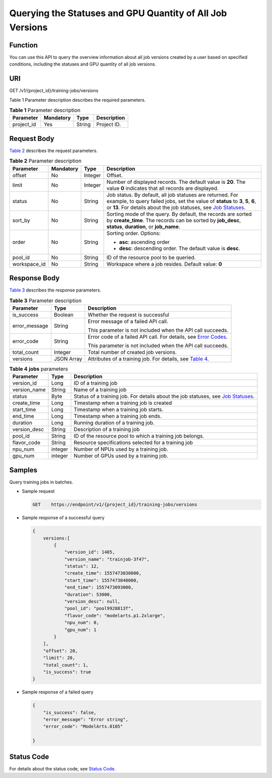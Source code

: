 Querying the Statuses and GPU Quantity of All Job Versions
==========================================================

Function
--------

You can use this API to query the overview information about all job versions created by a user based on specified conditions, including the statuses and GPU quantity of all job versions.

URI
---

GET /v1/{project_id}/training-jobs/versions

Table 1 Parameter description describes the required parameters. 

.. _ENUSTOPIC0000001147936839enustopic0195926038table16518993181628:

.. table:: **Table 1** Parameter description

   ========== ========= ====== ===========
   Parameter  Mandatory Type   Description
   ========== ========= ====== ===========
   project_id Yes       String Project ID.
   ========== ========= ====== ===========

Request Body
------------

`Table 2 <#enustopic0000001147936839enustopic0195926038table125324323545>`__ describes the request parameters.



.. _ENUSTOPIC0000001147936839enustopic0195926038table125324323545:

.. table:: **Table 2** Parameter description

   +-----------------+-----------------+-----------------+----------------------------------------------------------------------------------------------------------------------------------------------------------------------------------------------------------------------------------------------------------------------------------+
   | Parameter       | Mandatory       | Type            | Description                                                                                                                                                                                                                                                                      |
   +=================+=================+=================+==================================================================================================================================================================================================================================================================================+
   | offset          | No              | Integer         | Offset.                                                                                                                                                                                                                                                                          |
   +-----------------+-----------------+-----------------+----------------------------------------------------------------------------------------------------------------------------------------------------------------------------------------------------------------------------------------------------------------------------------+
   | limit           | No              | Integer         | Number of displayed records. The default value is **20**. The value **0** indicates that all records are displayed.                                                                                                                                                              |
   +-----------------+-----------------+-----------------+----------------------------------------------------------------------------------------------------------------------------------------------------------------------------------------------------------------------------------------------------------------------------------+
   | status          | No              | String          | Job status. By default, all job statuses are returned. For example, to query failed jobs, set the value of **status** to **3**, **5**, **6**, or **13**. For details about the job statuses, see `Job Statuses <../../training_management/job_statuses.html#modelarts030074>`__. |
   +-----------------+-----------------+-----------------+----------------------------------------------------------------------------------------------------------------------------------------------------------------------------------------------------------------------------------------------------------------------------------+
   | sort_by         | No              | String          | Sorting mode of the query. By default, the records are sorted by **create_time**. The records can be sorted by **job_desc**, **status**, **duration**, or **job_name**.                                                                                                          |
   +-----------------+-----------------+-----------------+----------------------------------------------------------------------------------------------------------------------------------------------------------------------------------------------------------------------------------------------------------------------------------+
   | order           | No              | String          | Sorting order. Options:                                                                                                                                                                                                                                                          |
   |                 |                 |                 |                                                                                                                                                                                                                                                                                  |
   |                 |                 |                 | -  **asc**: ascending order                                                                                                                                                                                                                                                      |
   |                 |                 |                 | -  **desc**: descending order. The default value is **desc**.                                                                                                                                                                                                                    |
   +-----------------+-----------------+-----------------+----------------------------------------------------------------------------------------------------------------------------------------------------------------------------------------------------------------------------------------------------------------------------------+
   | pool_id         | No              | String          | ID of the resource pool to be queried.                                                                                                                                                                                                                                           |
   +-----------------+-----------------+-----------------+----------------------------------------------------------------------------------------------------------------------------------------------------------------------------------------------------------------------------------------------------------------------------------+
   | workspace_id    | No              | String          | Workspace where a job resides. Default value: **0**                                                                                                                                                                                                                              |
   +-----------------+-----------------+-----------------+----------------------------------------------------------------------------------------------------------------------------------------------------------------------------------------------------------------------------------------------------------------------------------+

Response Body
-------------

`Table 3 <#enustopic0000001147936839enustopic0195926038table31621671103510>`__ describes the response parameters. 

.. _ENUSTOPIC0000001147936839enustopic0195926038table31621671103510:

.. table:: **Table 3** Parameter description

   +-----------------------+-----------------------+-------------------------------------------------------------------------------------------------------------------------------+
   | Parameter             | Type                  | Description                                                                                                                   |
   +=======================+=======================+===============================================================================================================================+
   | is_success            | Boolean               | Whether the request is successful                                                                                             |
   +-----------------------+-----------------------+-------------------------------------------------------------------------------------------------------------------------------+
   | error_message         | String                | Error message of a failed API call.                                                                                           |
   |                       |                       |                                                                                                                               |
   |                       |                       | This parameter is not included when the API call succeeds.                                                                    |
   +-----------------------+-----------------------+-------------------------------------------------------------------------------------------------------------------------------+
   | error_code            | String                | Error code of a failed API call. For details, see `Error Codes <../../common_parameters/error_codes.html>`__.                 |
   |                       |                       |                                                                                                                               |
   |                       |                       | This parameter is not included when the API call succeeds.                                                                    |
   +-----------------------+-----------------------+-------------------------------------------------------------------------------------------------------------------------------+
   | total_count           | Integer               | Total number of created job versions.                                                                                         |
   +-----------------------+-----------------------+-------------------------------------------------------------------------------------------------------------------------------+
   | versions              | JSON Array            | Attributes of a training job. For details, see `Table 4 <#enustopic0000001147936839enustopic0195926038table3971109103614>`__. |
   +-----------------------+-----------------------+-------------------------------------------------------------------------------------------------------------------------------+



.. _ENUSTOPIC0000001147936839enustopic0195926038table3971109103614:

.. table:: **Table 4** **jobs** parameters

   +--------------+---------+---------------------------------------------------------------------------------------------------------------------------------------------------+
   | Parameter    | Type    | Description                                                                                                                                       |
   +==============+=========+===================================================================================================================================================+
   | version_id   | Long    | ID of a training job                                                                                                                              |
   +--------------+---------+---------------------------------------------------------------------------------------------------------------------------------------------------+
   | version_name | String  | Name of a training job                                                                                                                            |
   +--------------+---------+---------------------------------------------------------------------------------------------------------------------------------------------------+
   | status       | Byte    | Status of a training job. For details about the job statuses, see `Job Statuses <../../training_management/job_statuses.html#modelarts030074>`__. |
   +--------------+---------+---------------------------------------------------------------------------------------------------------------------------------------------------+
   | create_time  | Long    | Timestamp when a training job is created                                                                                                          |
   +--------------+---------+---------------------------------------------------------------------------------------------------------------------------------------------------+
   | start_time   | Long    | Timestamp when a training job starts.                                                                                                             |
   +--------------+---------+---------------------------------------------------------------------------------------------------------------------------------------------------+
   | end_time     | Long    | Timestamp when a training job ends.                                                                                                               |
   +--------------+---------+---------------------------------------------------------------------------------------------------------------------------------------------------+
   | duration     | Long    | Running duration of a training job.                                                                                                               |
   +--------------+---------+---------------------------------------------------------------------------------------------------------------------------------------------------+
   | version_desc | String  | Description of a training job                                                                                                                     |
   +--------------+---------+---------------------------------------------------------------------------------------------------------------------------------------------------+
   | pool_id      | String  | ID of the resource pool to which a training job belongs.                                                                                          |
   +--------------+---------+---------------------------------------------------------------------------------------------------------------------------------------------------+
   | flavor_code  | String  | Resource specifications selected for a training job                                                                                               |
   +--------------+---------+---------------------------------------------------------------------------------------------------------------------------------------------------+
   | npu_num      | integer | Number of NPUs used by a training job.                                                                                                            |
   +--------------+---------+---------------------------------------------------------------------------------------------------------------------------------------------------+
   | gpu_num      | integer | Number of GPUs used by a training job.                                                                                                            |
   +--------------+---------+---------------------------------------------------------------------------------------------------------------------------------------------------+

Samples
-------

Query training jobs in batches.

-  Sample request

   .. code-block::

      GET    https://endpoint/v1/{project_id}/training-jobs/versions

-  Sample response of a successful query

   .. code-block::

      {
          versions:[  
              {
                  "version_id": 1485,
                  "version_name": "trainjob-3f47",
                  "status": 12,
                  "create_time": 1557473030000,
                  "start_time": 1557473040000,
                  "end_time": 1557473093000,
                  "duration": 53000,
                  "version_desc": null,
                  "pool_id": "pool9928813f",
                  "flavor_code": "modelarts.p1.2xlarge",
                  "npu_num": 0,
                  "gpu_num": 1
              }
          ],
          "offset": 20,
          "limit": 20,
          "total_count": 1,
          "is_success": true
      }

-  Sample response of a failed query

   .. code-block::

      {
          "is_success": false,
          "error_message": "Error string",
          "error_code": "ModelArts.0105"

      }

Status Code
-----------

For details about the status code, see `Status Code <../../common_parameters/status_code.html#modelarts030094>`__.


